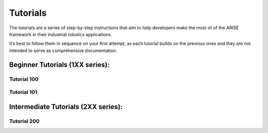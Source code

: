 Tutorials
=========
The tutorials are a series of step-by-step instructions that aim to help developers make the most of of the ARISE framework in their industrial robotics applications. 

It’s best to follow them in sequence on your first attempt, as each tutorial builds on the previous ones and they are not intended to serve as comprehensive documentation.

Beginner Tutorials (1XX series): 
--------------------------------

Tutorial 100
~~~~~~~~~~~~


Tutorial 101
~~~~~~~~~~~~

Intermediate Tutorials (2XX series):
------------------------------------

Tutorial 200
~~~~~~~~~~~~
